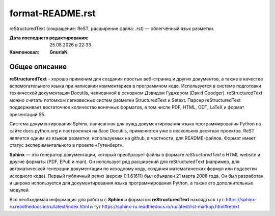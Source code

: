==================
format-README.rst
==================
reStructuredText (сокращение: ReST, расширение файла: .rst) — облегчённый язык разметки.

:Дата последнего редактирования: |date| в |time| 
:Компоновал: **GnuriaN**

Общее описание
==============
**reStructuredText** - хорошо применим для создания простых веб-страниц и других документов, а также в качестве вспомогательного языка при написании комментариев в программном коде. Используется в системе подготовки технической документации Docutils, написанной в основном Дэвидом Гуджером (David Goodger). reStructuredText можно считать потомком легковесных систем разметки StructuredText и Setext. Парсер reStructuredText поддерживает достаточное количество конечных форматов, в том числе PDF, HTML, ODT, LaTeX и формат презентаций S5.

Система документирования Sphinx, написанная для нужд документирования языка программирования Python на сайте docs.python.org и построенная на базе Docutils, применяется уже в нескольких десятках проектов. ReST является одним из языков разметки, используемых на github, в частности, для README-файлов. Формат имеет статус экспериментального в проекте «Гутенберг».

**Sphinx** — это генератор документации, который преобразует файлы в формате *reStructuredText* в HTML website и другие форматы (PDF, EPub и man). Он использует ряд расширений для reStructuredText (например, для автоматической генерации документации по исходному коду, создания математических формул или подсветки исходного кода). Первый публичный релиз (версия 0.1.61611) был объявлен 21 марта 2008 года. Он был разработан и широко используется для документирования языка программирования Python, а также его дополнительных модулей.

Вся необходимая информация для работы с **Sphinx** и форматом **reStructuredText** нахоядться тут: https://sphinx-ru.readthedocs.io/ru/latest/index.html и тут https://sphinx-ru.readthedocs.io/ru/latest/rst-markup.html#retext

.. |date| date:: %d.%m.%Y
.. |time| date:: %H:%M
